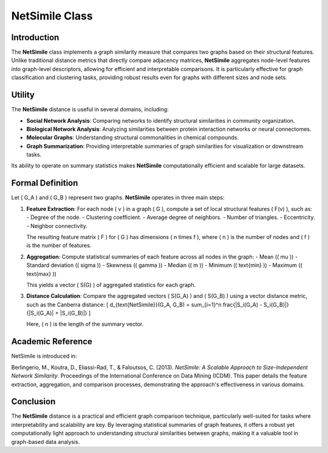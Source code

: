 NetSimile Class
================

Introduction
------------

The **NetSimile** class implements a graph similarity measure that compares two graphs based on their structural features. Unlike traditional distance metrics that directly compare adjacency matrices, **NetSimile** aggregates node-level features into graph-level descriptors, allowing for efficient and interpretable comparisons. It is particularly effective for graph classification and clustering tasks, providing robust results even for graphs with different sizes and node sets.

Utility
-------

The **NetSimile** distance is useful in several domains, including:

- **Social Network Analysis**: Comparing networks to identify structural similarities in community organization.
- **Biological Network Analysis**: Analyzing similarities between protein interaction networks or neural connectomes.
- **Molecular Graphs**: Understanding structural commonalities in chemical compounds.
- **Graph Summarization**: Providing interpretable summaries of graph similarities for visualization or downstream tasks.

Its ability to operate on summary statistics makes **NetSimile** computationally efficient and scalable for large datasets.

Formal Definition
-----------------

Let \( G_A \) and \( G_B \) represent two graphs. **NetSimile** operates in three main steps:

1. **Feature Extraction**:
   For each node \( v \) in a graph \( G \), compute a set of local structural features \( F(v) \), such as:
   - Degree of the node.
   - Clustering coefficient.
   - Average degree of neighbors.
   - Number of triangles.
   - Eccentricity.
   - Neighbor connectivity.

   The resulting feature matrix \( F \) for \( G \) has dimensions \( n \times f \), where \( n \) is the number of nodes and \( f \) is the number of features.

2. **Aggregation**:
   Compute statistical summaries of each feature across all nodes in the graph:
   - Mean (\( \mu \))
   - Standard deviation (\( \sigma \))
   - Skewness (\( \gamma \))
   - Median (\( m \))
   - Minimum (\( \text{min} \))
   - Maximum (\( \text{max} \))

   This yields a vector \( S(G) \) of aggregated statistics for each graph.

3. **Distance Calculation**:
   Compare the aggregated vectors \( S(G_A) \) and \( S(G_B) \) using a vector distance metric, such as the Canberra distance:
   \[
   d_{\text{NetSimile}}(G_A, G_B) = \sum_{i=1}^n \frac{|S_i(G_A) - S_i(G_B)|}{|S_i(G_A)| + |S_i(G_B)|}
   \]

   Here, \( n \) is the length of the summary vector.

Academic Reference
-------------------

NetSimile is introduced in:

Berlingerio, M., Koutra, D., Eliassi-Rad, T., & Faloutsos, C. (2013). *NetSimile: A Scalable Approach to Size-Independent Network Similarity*. Proceedings of the International Conference on Data Mining (ICDM).  
This paper details the feature extraction, aggregation, and comparison processes, demonstrating the approach's effectiveness in various domains.

Conclusion
----------

The **NetSimile** distance is a practical and efficient graph comparison technique, particularly well-suited for tasks where interpretability and scalability are key. By leveraging statistical summaries of graph features, it offers a robust yet computationally light approach to understanding structural similarities between graphs, making it a valuable tool in graph-based data analysis.
